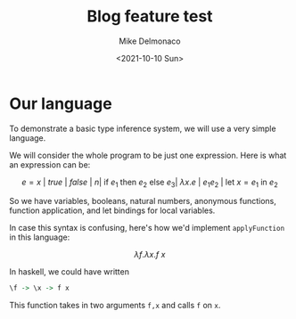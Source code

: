 #+title: Blog feature test
#+author: Mike Delmonaco
#+date: <2021-10-10 Sun>

* Our language

To demonstrate a basic type inference system, we will use a very simple language.

We will consider the whole program to be just one expression. Here is what an expression can be:

$$
e = x\ |\ true\ |\ false\ |\ n |\ \textrm{if}\ e_1\ \textrm{then}\ e_2\ \textrm{else}\ e_3 |\ \lambda x.e\ |\ e_1 e_2\ |\ \mathrm{let}\ x = e_1\ \mathrm{in}\ e_2
$$



So we have variables, booleans, natural numbers, anonymous functions, function application, and let bindings for local variables.

In case this syntax is confusing, here's how we'd implement ~applyFunction~ in this language:

$$
\lambda f.\lambda x. f\ x
$$

In haskell, we could have written

#+BEGIN_SRC haskell
\f -> \x -> f x
#+END_SRC


This function takes in two arguments ~f,x~ and calls ~f~ on ~x~.
